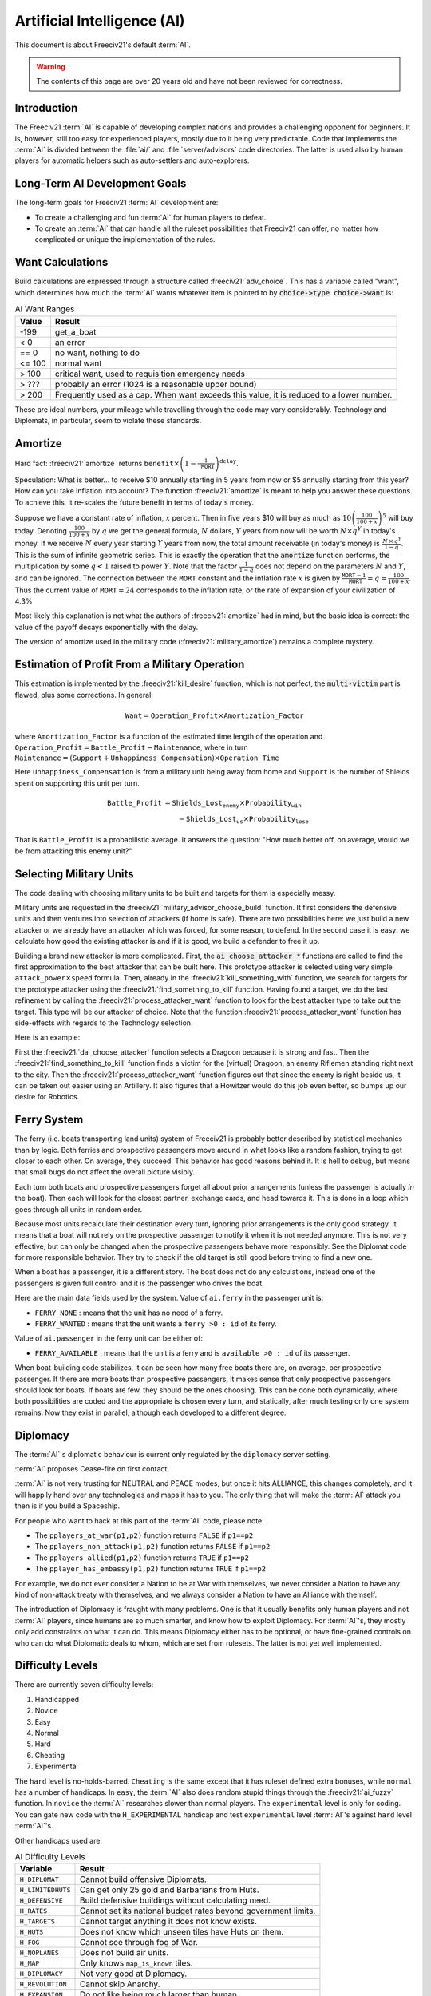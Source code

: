 .. SPDX-License-Identifier: GPL-3.0-or-later
.. SPDX-FileCopyrightText: Freeciv21 and Freeciv Contributors
.. SPDX-FileCopyrightText: James Robertson <jwrober@gmail.com>
.. SPDX-FileCopyrightText: Louis Moureaux <m_louis30@yahoo.com>

.. Custom Interpretive Text Roles for longturn.net/Freeciv21
.. role:: unit
.. role:: improvement
.. role:: wonder
.. role:: advance

Artificial Intelligence (AI)
****************************


This document is about Freeciv21's default :term:`AI`.

.. warning::
    The contents of this page are over 20 years old and have not been reviewed for correctness.

Introduction
============

The Freeciv21 :term:`AI` is capable of developing complex nations and provides a challenging opponent for
beginners. It is, however, still too easy for experienced players, mostly due to it being very predictable.
Code that implements the :term:`AI` is divided between the :file:`ai/` and :file:`server/advisors` code
directories. The latter is used also by human players for automatic helpers such as auto-settlers and
auto-explorers.


Long-Term AI Development Goals
==============================

The long-term goals for Freeciv21 :term:`AI` development are:

* To create a challenging and fun :term:`AI` for human players to defeat.
* To create an :term:`AI` that can handle all the ruleset possibilities that Freeciv21 can offer, no matter
  how complicated or unique the implementation of the rules.


Want Calculations
=================

Build calculations are expressed through a structure called :freeciv21:`adv_choice`. This has a variable called
"want", which determines how much the :term:`AI` wants whatever item is pointed to by :code:`choice->type`.
:code:`choice->want` is:

.. _ai-choice-want:
.. table:: AI Want Ranges
  :widths: auto
  :align: left

  ======== ======
  Value    Result
  ======== ======
  -199     get_a_boat
  < 0      an error
  == 0     no want, nothing to do
  <= 100   normal want
  > 100    critical want, used to requisition emergency needs
  > ???    probably an error (1024 is a reasonable upper bound)
  > 200    Frequently used as a cap. When want exceeds this value, it is reduced to a lower number.
  ======== ======

These are ideal numbers, your mileage while travelling through the code may vary considerably. Technology and
Diplomats, in particular, seem to violate these standards.


Amortize
========

Hard fact: :freeciv21:`amortize` returns
:math:`\texttt{benefit} \times \left(1 - \frac{1}{\texttt{MORT}}\right)^{\texttt{delay}}`.

Speculation: What is better... to receive $10 annually starting in 5 years from now or $5 annually starting
from this year? How can you take inflation into account? The function :freeciv21:`amortize` is meant to help you
answer these questions. To achieve this, it re-scales the future benefit in terms of today's money.

Suppose we have a constant rate of inflation, :math:`x` percent. Then in five years $10 will buy as much
as :math:`10\left(\frac{100}{100 + x}\right)^5` will buy today. Denoting :math:`\frac{100}{100+x}` by
:math:`q` we get the general formula, :math:`N` dollars, :math:`Y` years from now will be worth
:math:`N\times q^Y` in today's money. If we receive :math:`N` every year starting :math:`Y` years from now, the
total amount receivable (in today's money) is :math:`\frac{\,N\,\times\, q^Y}{1 - q}`. This is the sum of
infinite geometric series. This is exactly the operation that the :code:`amortize` function performs, the
multiplication by some :math:`q < 1` raised to power :math:`Y`. Note that the factor :math:`\frac{1}{1 - q}`
does not depend on the parameters :math:`N` and :math:`Y`, and can be ignored. The connection between the
:math:`\texttt{MORT}` constant and the inflation rate :math:`x` is given by
:math:`\frac{\texttt{MORT} - 1}{\texttt{MORT}} = q = \frac{100}{100 + x}`. Thus the current value of
:math:`\texttt{MORT} = 24` corresponds to the inflation rate, or the rate of expansion of your civilization of
4.3%

Most likely this explanation is not what the authors of :freeciv21:`amortize` had in mind, but the basic idea is
correct: the value of the payoff decays exponentially with the delay.

The version of amortize used in the military code (:freeciv21:`military_amortize`) remains a complete mystery.


Estimation of Profit From a Military Operation
==============================================

This estimation is implemented by the :freeciv21:`kill_desire` function, which is not perfect, the
:code:`multi-victim` part is flawed, plus some corrections. In general:

.. math::
  \texttt{Want} = \texttt{Operation\_Profit} \times \texttt{Amortization\_Factor}

where
:math:`\texttt{Amortization\_Factor}` is a function of the estimated time length of the operation and
:math:`\texttt{Operation\_Profit} = \texttt{Battle\_Profit} - \texttt{Maintenance}`, where in turn
:math:`\texttt{Maintenance} = (\texttt{Support} + \texttt{Unhappiness\_Compensation}) \times
\texttt{Operation\_Time}`

Here :math:`\texttt{Unhappiness\_Compensation}` is from a military unit being away from home and
:math:`\texttt{Support}` is the number of Shields spent on supporting this unit per turn.

.. math::
  \texttt{Battle\_Profit} &= \texttt{Shields\_Lost}_\texttt{enemy} \times \texttt{Probability}_\texttt{win} \\
                          &\qquad {} - \texttt{Shields\_Lost}_\texttt{us} \times \texttt{Probability}_\texttt{lose}

That is :math:`\texttt{Battle\_Profit}` is a probabilistic average. It answers the question: "How much better
off, on average, would we be from attacking this enemy unit?"


Selecting Military Units
========================

The code dealing with choosing military units to be built and targets for them is especially messy.

Military units are requested in the :freeciv21:`military_advisor_choose_build` function. It first considers the
defensive units and then ventures into selection of attackers (if home is safe). There are two possibilities
here: we just build a new attacker or we already have an attacker which was forced, for some reason, to defend.
In the second case it is easy: we calculate how good the existing attacker is and if it is good, we build a
defender to free it up.

Building a brand new attacker is more complicated. First, the :code:`ai_choose_attacker_*` functions are
called to find the first approximation to the best attacker that can be built here. This prototype attacker
is selected using very simple :math:`\texttt{attack\_power}\times\texttt{speed}` formula. Then, already in the
:freeciv21:`kill_something_with` function, we search for targets for the prototype attacker using the
:freeciv21:`find_something_to_kill` function. Having found a target, we do the last refinement by calling the
:freeciv21:`process_attacker_want` function to look for the best attacker type to take out the target. This type
will be our attacker of choice. Note that the function :freeciv21:`process_attacker_want` function has side-effects
with regards to the Technology selection.

Here is an example:

First the :freeciv21:`dai_choose_attacker` function selects a :unit:`Dragoon` because it is strong and fast.
Then the :freeciv21:`find_something_to_kill` function finds a victim for the (virtual) :unit:`Dragoon`, an enemy
:unit:`Riflemen` standing right next to the city. Then the :freeciv21:`process_attacker_want` function figures
out that since the enemy is right beside us, it can be taken out easier using an :unit:`Artillery`. It also
figures that a :unit:`Howitzer` would do this job even better, so bumps up our desire for
:advance:`Robotics`.


Ferry System
============

The ferry (i.e. boats transporting land units) system of Freeciv21 is probably better described by statistical
mechanics than by logic. Both ferries and prospective passengers move around in what looks like a random
fashion, trying to get closer to each other. On average, they succeed. This behavior has good reasons behind
it. It is hell to debug, but means that small bugs do not affect the overall picture visibly.

Each turn both boats and prospective passengers forget all about prior arrangements (unless the passenger is
actually *in* the boat). Then each will look for the closest partner, exchange cards, and head towards it.
This is done in a loop which goes through all units in random order.

Because most units recalculate their destination every turn, ignoring prior arrangements is the only good
strategy. It means that a boat will not rely on the prospective passenger to notify it when it is not needed
anymore. This is not very effective, but can only be changed when the prospective passengers behave more
responsibly. See the Diplomat code for more responsible behavior. They try to check if the old target is still
good before trying to find a new one.

When a boat has a passenger, it is a different story. The boat does not do any calculations, instead one of
the passengers is given full control and it is the passenger who drives the boat.

Here are the main data fields used by the system. Value of ``ai.ferry`` in the passenger unit is:

*  ``FERRY_NONE`` : means that the unit has no need of a ferry.
*  ``FERRY_WANTED`` : means that the unit wants a ``ferry >0 : id`` of its ferry.

Value of ``ai.passenger`` in the ferry unit can be either of:

* ``FERRY_AVAILABLE`` : means that the unit is a ferry and is ``available >0 : id`` of its passenger.

When boat-building code stabilizes, it can be seen how many free boats there are, on average, per prospective
passenger. If there are more boats than prospective passengers, it makes sense that only prospective
passengers should look for boats. If boats are few, they should be the ones choosing. This can be done both
dynamically, where both possibilities are coded and the appropriate is chosen every turn, and statically,
after much testing only one system remains. Now they exist in parallel, although each developed to a different
degree.


Diplomacy
=========

The :term:`AI`'s diplomatic behaviour is current only regulated by the ``diplomacy`` server setting.

:term:`AI` proposes Cease-fire on first contact.

:term:`AI` is not very trusting for NEUTRAL and PEACE modes, but once it hits ALLIANCE, this changes
completely, and it will happily hand over any technologies and maps it has to you. The only thing that will
make the :term:`AI` attack you then is if you build a Spaceship.

For people who want to hack at this part of the :term:`AI` code, please note:

* The ``pplayers_at_war(p1,p2)`` function returns ``FALSE`` if ``p1==p2``
* The ``pplayers_non_attack(p1,p2)`` function returns ``FALSE`` if ``p1==p2``
* The ``pplayers_allied(p1,p2)`` function returns ``TRUE`` if ``p1==p2``
* The ``pplayer_has_embassy(p1,p2)`` function returns ``TRUE`` if ``p1==p2``

For example, we do not ever consider a Nation to be at War with themselves, we never consider a Nation to have
any kind of non-attack treaty with themselves, and we always consider a Nation to have an Alliance with
themself.

The introduction of Diplomacy is fraught with many problems. One is that it usually benefits only human
players and not :term:`AI` players, since humans are so much smarter, and know how to exploit Diplomacy. For
:term:`AI`'s, they mostly only add constraints on what it can do. This means Diplomacy either has to be
optional, or have fine-grained controls on who can do what Diplomatic deals to whom, which are set from
rulesets. The latter is not yet well implemented.

Difficulty Levels
=================

There are currently seven difficulty levels:

#. Handicapped
#. Novice
#. Easy
#. Normal
#. Hard
#. Cheating
#. Experimental

The ``hard`` level is no-holds-barred. ``Cheating`` is the same except that it has ruleset defined extra
bonuses, while ``normal`` has a number of handicaps. In ``easy``, the :term:`AI` also does random stupid
things through the :freeciv21:`ai_fuzzy` function. In ``novice`` the :term:`AI` researches slower than normal
players. The ``experimental`` level is only for coding. You can gate new code with the ``H_EXPERIMENTAL``
handicap and test ``experimental`` level :term:`AI`'s against ``hard`` level :term:`AI`'s.

Other handicaps used are:

.. _ai-difficulty-levels:
.. table:: AI Difficulty Levels
  :widths: auto
  :align: left

  ================= =======
  Variable          Result
  ================= =======
  ``H_DIPLOMAT``    Cannot build offensive :unit:`Diplomats`.
  ``H_LIMITEDHUTS`` Can get only 25 gold and :unit:`Barbarians` from Huts.
  ``H_DEFENSIVE``   Build defensive buildings without calculating need.
  ``H_RATES``       Cannot set its national budget rates beyond government limits.
  ``H_TARGETS``     Cannot target anything it does not know exists.
  ``H_HUTS``        Does not know which unseen tiles have Huts on them.
  ``H_FOG``         Cannot see through fog of War.
  ``H_NOPLANES``    Does not build air units.
  ``H_MAP``         Only knows ``map_is_known`` tiles.
  ``H_DIPLOMACY``   Not very good at Diplomacy.
  ``H_REVOLUTION``  Cannot skip Anarchy.
  ``H_EXPANSION``   Do not like being much larger than human.
  ``H_DANGER``      Always thinks its city is in danger.
  ================= =======

For an up-to-date list of all handicaps and their use for each difficulty level see :freeciv21:`handicaps.h`.


Things That Need To Be Fixed
============================

* Cities do not realize units are on their way to defend it.
* :term:`AI` builds cities without regard to danger at that location.
* :term:`AI` will not build cross-country roads outside of the city vision radius.
* ``Locally_zero_minimap`` is not implemented when wilderness tiles change.
* If no path to a chosen victim is found, a new victim should be chosen.
* Emergencies in two cities at once are not handled properly.
* :unit:`Explorers` will not use ferryboats to get to new lands to explore. The :term:`AI` will also not build
  units to explore new islands, leaving Huts alone.
* :term:`AI` sometimes believes that wasting a horde of weak military units to kill one enemy is profitable.
* Stop building shore defense improvements in landlocked cities with a Lake adjacent.
* Fix the :term:`AI` valuation of :improvement:`Supermarket`. It currently never builds it. See the
  :freeciv21:`building_advisor_choose` function in :freeciv21:`advbuilding.cpp`.
* Teach the :term:`AI` to coordinate the units in an attack.


Idea Space
==========

* Friendly cities can be used as beachheads.
* The :freeciv21:`assess_danger` function should acknowledge positive feedback between multiple attackers.
* It would be nice for a bodyguard and charge to meet en-route more elegantly.
* The :freeciv21:`choice` struct should have a priority indicator in it. This will reduce the number of "special"
  want values and remove the necessity to have want capped, thus reducing confusion.
